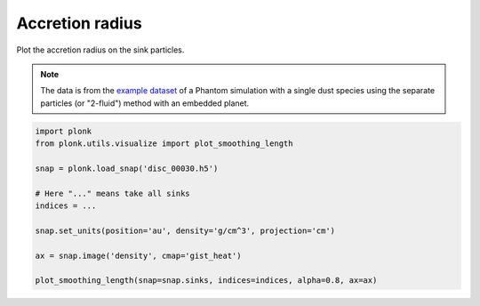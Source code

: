 ----------------
Accretion radius
----------------

Plot the accretion radius on the sink particles.

.. figure:: ../_static/accretion_radius.png

.. note::

    The data is from the `example dataset
    <https://figshare.com/articles/dataset/Plonk_example_dataset/12885587>`_ of
    a Phantom simulation with a single dust species using the separate particles
    (or "2-fluid") method with an embedded planet.

.. code-block:: python

    import plonk
    from plonk.utils.visualize import plot_smoothing_length

    snap = plonk.load_snap('disc_00030.h5')

    # Here "..." means take all sinks
    indices = ...

    snap.set_units(position='au', density='g/cm^3', projection='cm')

    ax = snap.image('density', cmap='gist_heat')

    plot_smoothing_length(snap=snap.sinks, indices=indices, alpha=0.8, ax=ax)
